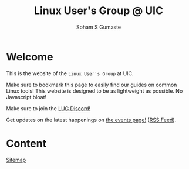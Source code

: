 #+title: Linux User's Group @ UIC
#+AUTHOR: Soham S Gumaste
#+OPTIONS: toc:nil

#+HTML: <img src="static/logo.svg" width="500" height="200" />

* Welcome

This is the website of the ~Linux User's Group~ at UIC.

Make sure to bookmark this page to easily find our guides on common Linux tools!
This website is designed to be as lightweight as possible. No Javascript bloat!

Make sure to join the @@html:<a href="https://discord.gg/Edrb8ASX7m">LUG Discord!</a>@@

#+BEGIN_EXPORT html
<div>
<a href="https://discord.gg/Edrb8ASX7m"><img width="400"
  src="https://assets-global.website-files.com/6257adef93867e50d84d30e2/636e0b5061df29d55a92d945_full_logo_blurple_RGB.svg" /></a>
</div>
#+END_EXPORT

# Maybe not have this hardcoded...
Get updates on the latest happenings on [[https://lug.cs.uic.edu/events.xml][the events page!]] ([[https://lug.cs.uic.edu/rss.xml][RSS Feed]]).

* Content
[[file:sitemap.html][Sitemap]]
